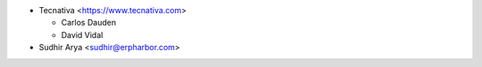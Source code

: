 * Tecnativa <https://www.tecnativa.com>

  * Carlos Dauden
  * David Vidal

* Sudhir Arya <sudhir@erpharbor.com>

